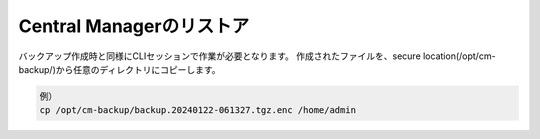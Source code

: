 Central Managerのリストア
======================================

バックアップ作成時と同様にCLIセッションで作業が必要となります。
作成されたファイルを、secure location(/opt/cm-backup/)から任意のディレクトリにコピーします。

.. code-block:: cmdin

 例）
 cp /opt/cm-backup/backup.20240122-061327.tgz.enc /home/admin 

.. figure:: images/c13-m2-1.png
   :scale: 50%
   :align: center
